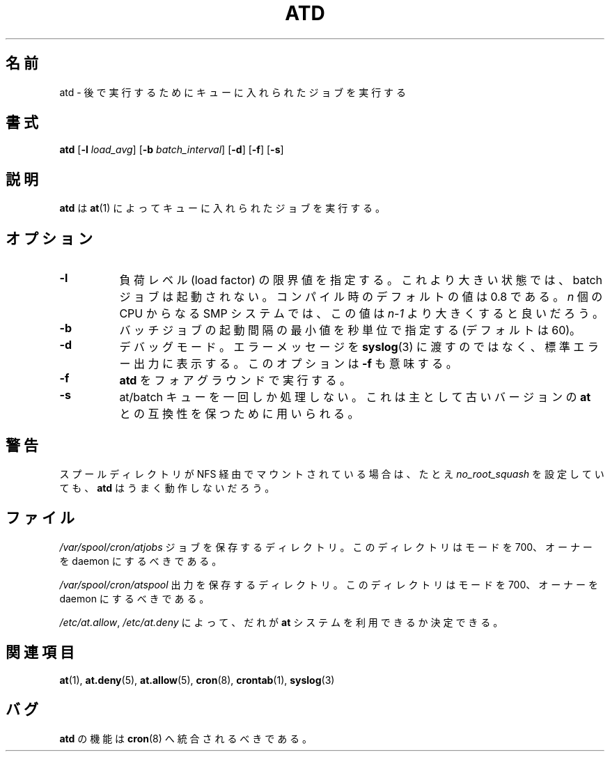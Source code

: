 .\"
.\" Original man-page is part of at-3.1.14.
.\"
.\" This is the Debian GNU/Linux prepackaged version of the deferred
.\" execution scheduler called at.
.\"
.\" This package was debianized by its author Thomas Koenig
.\" <ig25@rz.uni-karlsruhe.de>, taken over and re-packaged first by Martin
.\" Schulze <joey@debian.org> and then by Siggy Brentrup <bsb@winnegan.de>,
.\" and then taken over by Ryan Murray <rmurray@debian.org>.
.\"
.\" In August 2009 the upstream development and Debian packaging were taken over
.\" by Ansgar Burchardt <ansgar@debian.org> and Cyril Brulebois <kibi@debian.org>.
.\"
.\" This may be considered the experimental upstream source, and since there
.\" doesn't seem to be any other upstream source, the only upstream source.
.\"
.\"    Copyright: 1993, 1994, 1995, 1996, 1997 (c) Thomas Koenig
.\"               1993 (c) David Parsons
.\" 	      2002, 2005 (c) Ryan Murray
.\"
.\"    This program is free software; you can redistribute it and/or modify
.\"    it under the terms of the GNU General Public License as published by
.\"    the Free Software Foundation; either version 2 of the License, or
.\"    (at your option) any later version.
.\"
.\"    This program is distributed in the hope that it will be useful,
.\"    but WITHOUT ANY WARRANTY; without even the implied warranty of
.\"    MERCHANTABILITY or FITNESS FOR A PARTICULAR PURPOSE.  See the
.\"    GNU General Public License for more details.
.\"
.\" Japanese Version Copyright (c) 1996 NAKANO Takeo all rights reserved.
.\" Translated Mon 22 Jun 1998 by NAKANO Takeo <nakano@apm.seikei.ac.jp>
.\"
.\" Modified to reflect changes at-3.1.14
.\" Fri 1 Aug 2014, by Takayuki Ogawa <takayuki@compusophia.com>
.\"
.TH ATD 8 2009-11-14
.SH 名前
atd \- 後で実行するためにキューに入れられたジョブを実行する
.SH 書式
.B atd
.RB [ -l
.IR load_avg ]
.RB [ -b
.IR batch_interval ]
.RB [ -d ]
.RB [ -f ]
.RB [ -s ]
.SH 説明
.B atd
は
.BR at (1)
によってキューに入れられたジョブを実行する。
.PP
.SH オプション
.TP 8
.B -l
負荷レベル (load factor) の限界値を指定する。これより大きい状態では、
batch ジョブは起動されない。コンパイル時のデフォルトの値は 0.8 である。
.I n
個の CPU からなる SMP システムでは、この値は
.I n-1
より大きくすると良いだろう。
.TP 8
.B -b
バッチジョブの起動間隔の最小値を秒単位で指定する (デフォルトは 60)。
.TP 8
.B -d
デバッグモード。エラーメッセージを
.BR syslog (3)
に渡すのではなく、標準エラー出力に表示する。
このオプションは
.BR -f
も意味する。
.TP
.B -f
.BR atd
をフォアグラウンドで実行する。
.TP 8
.B -s
at/batch キューを一回しか処理しない。これは主として古いバージョンの
.B at
との互換性を保つために用いられる。
.SH 警告
スプールディレクトリが NFS 経由でマウントされている場合は、たとえ
.I no_root_squash
を設定していても、
.B atd
はうまく動作しないだろう。
.SH ファイル
.I /var/spool/cron/atjobs
ジョブを保存するディレクトリ。このディレクトリはモードを 700、オーナーを
daemon にするべきである。
.PP
.I /var/spool/cron/atspool
出力を保存するディレクトリ。このディレクトリはモードを 700、オーナーを
daemon にするべきである。
.PP
.IR /etc/at.allow ,
.IR /etc/at.deny
によって、だれが
.B at
システムを利用できるか決定できる。
.SH 関連項目
.BR at (1),
.BR at.deny (5),
.BR at.allow (5),
.BR cron (8),
.BR crontab (1),
.BR syslog (3)
.SH バグ
.B atd
の機能は
.BR cron (8)
へ統合されるべきである。
